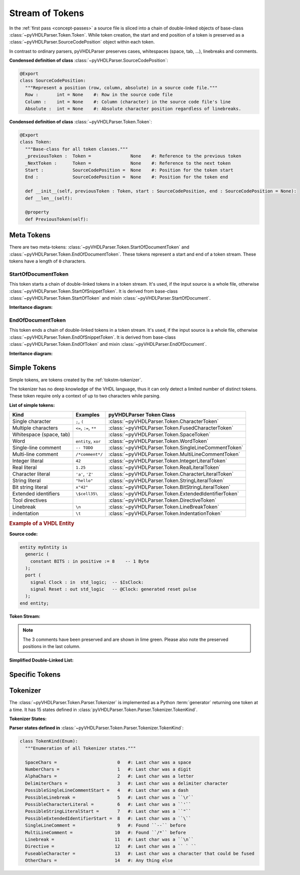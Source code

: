 .. _tokstm:

Stream of Tokens
################

In the :ref:`first pass <concept-passes>` a source file is sliced into a chain
of double-linked objects of base-class :class:`~pyVHDLParser.Token.Token`. While
token creation, the start and end position of a token is preserved as a
:class:`~pyVHDLParser.SourceCodePosition` object within each token.

In contrast to ordinary parsers, pyVHDLParser preserves cases, whitespaces (space,
tab, ...), linebreaks and comments.


**Condensed definition of class** :class:`~pyVHDLParser.SourceCodePosition`:

.. code-block:: Python

   @Export
   class SourceCodePosition:
     """Represent a position (row, column, absolute) in a source code file."""
     Row :       int = None    #: Row in the source code file
     Column :    int = None    #: Column (character) in the source code file's line
     Absolute :  int = None    #: Absolute character position regardless of linebreaks.


**Condensed definition of class** :class:`~pyVHDLParser.Token.Token`:

.. code-block:: Python

   @Export
   class Token:
     """Base-class for all token classes."""
     _previousToken :  Token =               None    #: Reference to the previous token
     _NextToken :      Token =               None    #: Reference to the next token
     Start :           SourceCodePosition =  None    #: Position for the token start
     End :             SourceCodePosition =  None    #: Position for the token end

     def __init__(self, previousToken : Token, start : SourceCodePosition, end : SourceCodePosition = None):
     def __len__(self):

     @property
     def PreviousToken(self):



.. _tokstm-metatoken:

Meta Tokens
***********

There are two meta-tokens: :class:`~pyVHDLParser.Token.StartOfDocumentToken`
and :class:`~pyVHDLParser.Token.EndOfDocumentToken`. These tokens represent
a start and end of a token stream. These tokens have a length of ``0`` characters.



.. _tokstm-sodt:

StartOfDocumentToken
====================

This token starts a chain of double-linked tokens in a token stream. It's used,
if the input source is a whole file, otherwise :class:`~pyVHDLParser.Token.StartOfSnippetToken`.
It is derived from base-class :class:`~pyVHDLParser.Token.StartOfToken`
and mixin :class:`~pyVHDLParser.StartOfDocument`.

**Interitance diagram:**

.. inheritance-diagram:: pyVHDLParser.Token.StartOfDocumentToken
   :parts: 1



.. _tokstm-eodt:

EndOfDocumentToken
==================

This token ends a chain of double-linked tokens in a token stream. It's used,
if the input source is a whole file, otherwise :class:`~pyVHDLParser.Token.EndOfSnippetToken`.
It is derived from base-class :class:`~pyVHDLParser.Token.EndOfToken`
and mixin :class:`~pyVHDLParser.EndOfDocument`.

**Interitance diagram:**

.. inheritance-diagram:: pyVHDLParser.Token.EndOfDocumentToken
   :parts: 1



.. _tokstm-simpletoken:

Simple Tokens
*************

Simple tokens, are tokens created by the :ref:`tokstm-tokenizer`.

The tokenizer has no deep knowledge of the VHDL language, thus it can only detect
a limited number of distinct tokens. These token require only a context of up to
two characters while parsing.

**List of simple tokens:**

+--------------------------+-------------------------+-------------------------------------------------------+
| Kind                     | Examples                | pyVHDLParser Token Class                              |
+==========================+=========================+=======================================================+
| Single character         | ``;``, ``(``            | :class:`~pyVHDLParser.Token.CharacterToken`           |
+--------------------------+-------------------------+-------------------------------------------------------+
| Multiple characters      | ``<=``, ``:=``, ``**``  | :class:`~pyVHDLParser.Token.FusedCharacterToken`      |
+--------------------------+-------------------------+-------------------------------------------------------+
| Whitespace (space, tab)  |                         | :class:`~pyVHDLParser.Token.SpaceToken`               |
+--------------------------+-------------------------+-------------------------------------------------------+
| Word                     | ``entity``, ``xor``     | :class:`~pyVHDLParser.Token.WordToken`                |
+--------------------------+-------------------------+-------------------------------------------------------+
| Single-line comment      | ``-- TODO``             | :class:`~pyVHDLParser.Token.SingleLineCommentToken`   |
+--------------------------+-------------------------+-------------------------------------------------------+
| Multi-line comment       | ``/*comment*/``         | :class:`~pyVHDLParser.Token.MultiLineCommentToken`    |
+--------------------------+-------------------------+-------------------------------------------------------+
| Integer literal          | ``42``                  | :class:`~pyVHDLParser.Token.IntegerLiteralToken`      |
+--------------------------+-------------------------+-------------------------------------------------------+
| Real literal             | ``1.25``                | :class:`~pyVHDLParser.Token.RealLiteralToken`         |
+--------------------------+-------------------------+-------------------------------------------------------+
| Character literal        | ``'a'``, ``'Z'``        | :class:`~pyVHDLParser.Token.CharacterLiteralToken`    |
+--------------------------+-------------------------+-------------------------------------------------------+
| String literal           | ``"hello"``             | :class:`~pyVHDLParser.Token.StringLiteralToken`       |
+--------------------------+-------------------------+-------------------------------------------------------+
| Bit string literal       | ``x"42"``               | :class:`~pyVHDLParser.Token.BitStringLiteralToken`    |
+--------------------------+-------------------------+-------------------------------------------------------+
| Extended identifiers     | ``\$cell35\``           | :class:`~pyVHDLParser.Token.ExtendedIdentifierToken`  |
+--------------------------+-------------------------+-------------------------------------------------------+
| Tool directives          |                         | :class:`~pyVHDLParser.Token.DirectiveToken`           |
+--------------------------+-------------------------+-------------------------------------------------------+
| Linebreak                | ``\n``                  | :class:`~pyVHDLParser.Token.LineBreakToken`           |
+--------------------------+-------------------------+-------------------------------------------------------+
| indentation              | ``\t``                  | :class:`~pyVHDLParser.Token.IndentationToken`         |
+--------------------------+-------------------------+-------------------------------------------------------+



.. rubric:: Example of a VHDL Entity

**Source code:**

.. code-block:: VHDL

   entity myEntity is
     generic (
       constant BITS : in positive := 8    -- 1 Byte
     );
     port (
       signal Clock : in  std_logic;  -- $IsClock:
       signal Reset : out std_logic   -- @Clock: generated reset pulse
     );
   end entity;

**Token Stream:**

.. image:: /images/TokenStream.vhdl/tokenize.png

.. note::
   The 3 comments have been preserved and are shown in lime green. Please also
   note the preserved positions in the last column.

**Simplified Double-Linked List:**

.. graphviz::
   :caption: Source: TokenStream.vhdl

   digraph Tokenize {
     rankdir=LR;

     node [shape=box];

     n1 [label="StartOfDocumentToken\n"];
     n2 [label="WordToken\n'entity'"];
     n3 [label="SpaceToken\n' '"];
     n4 [label="WordToken\n'myEntity'"];
     n5 [label="..."];
     n6 [label="EndOfDocumentToken\n"];

     n1 -> n2 -> n3 -> n4 -> n5 -> n6 [dir=both];
   }



.. _tokstm-specifictoken:

Specific Tokens
***************

.. todo::

   Explain specifi tokens and token replacement.



.. _tokstm-tokenizer:

Tokenizer
*********

.. todo::

   Describe tokenizer and generators and co-routines/yield.


The :class:`~pyVHDLParser.Token.Parser.Tokenizer` is implemented as a Python
:term:`generator` returning one token at a time. It has 15 states defined in
:class:`pyVHDLParser.Token.Parser.Tokenizer.TokenKind`.



**Tokenizer States:**

.. graphviz:: ../diagrams/Tokenizer.gv
   :caption: State Transitions of Tokenizer


**Parser states defined in** :class:`~pyVHDLParser.Token.Parser.Tokenizer.TokenKind`:

.. code-block:: Python

   class TokenKind(Enum):
     """Enumeration of all Tokenizer states."""

     SpaceChars =                       0   #: Last char was a space
     NumberChars =                      1   #: Last char was a digit
     AlphaChars =                       2   #: Last char was a letter
     DelimiterChars =                   3   #: Last char was a delimiter character
     PossibleSingleLineCommentStart =   4   #: Last char was a dash
     PossibleLinebreak =                5   #: Last char was a ``\r``
     PossibleCharacterLiteral =         6   #: Last char was a ``'``
     PossibleStringLiteralStart =       7   #: Last char was a ``"``
     PossibleExtendedIdentifierStart =  8   #: Last char was a ``\``
     SingleLineComment =                9   #: Found ``--`` before
     MultiLineComment =                10   #: Found ``/*`` before
     Linebreak =                       11   #: Last char was a ``\n``
     Directive =                       12   #: Last char was a `` ` ``
     FuseableCharacter =               13   #: Last char was a character that could be fused
     OtherChars =                      14   #: Any thing else
